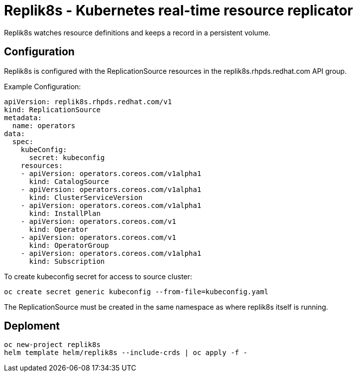 = Replik8s - Kubernetes real-time resource replicator

Replik8s watches resource definitions and keeps a record in a persistent volume.

== Configuration

Replik8s is configured with the ReplicationSource resources in the replik8s.rhpds.redhat.com API group.

Example Configuration:

--------------------------------------------
apiVersion: replik8s.rhpds.redhat.com/v1
kind: ReplicationSource
metadata:
  name: operators
data:
  spec:
    kubeConfig:
      secret: kubeconfig
    resources:
    - apiVersion: operators.coreos.com/v1alpha1
      kind: CatalogSource
    - apiVersion: operators.coreos.com/v1alpha1
      kind: ClusterServiceVersion
    - apiVersion: operators.coreos.com/v1alpha1
      kind: InstallPlan
    - apiVersion: operators.coreos.com/v1
      kind: Operator
    - apiVersion: operators.coreos.com/v1
      kind: OperatorGroup
    - apiVersion: operators.coreos.com/v1alpha1
      kind: Subscription
--------------------------------------------

To create kubeconfig secret for access to source cluster:

---------------------------------------------------------------
oc create secret generic kubeconfig --from-file=kubeconfig.yaml
---------------------------------------------------------------

The ReplicationSource must be created in the same namespace as where replik8s itself is running.

== Deploment

----------------------------------------------------------
oc new-project replik8s
helm template helm/replik8s --include-crds | oc apply -f -
----------------------------------------------------------
